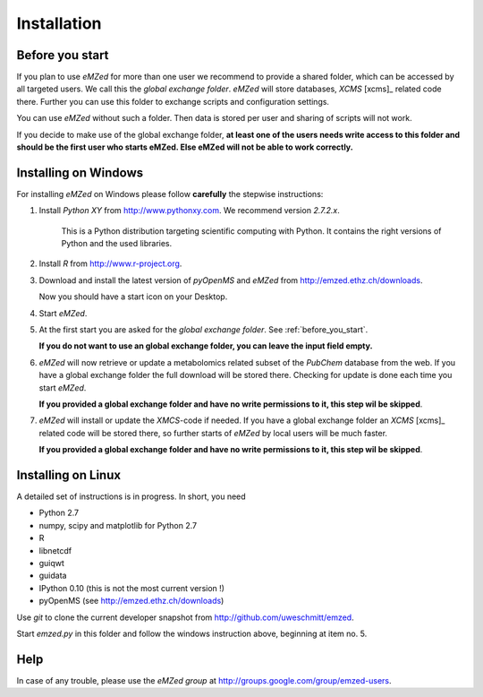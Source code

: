 .. _installation:

Installation
============


.. _before_you_start:

Before you start
~~~~~~~~~~~~~~~~

If you plan to use *eMZed* for more than one user we recommend to provide a
shared folder, which can be accessed by all targeted users. We call this the
*global exchange folder*.  *eMZed* will store databases, *XCMS* [xcms]_ related code there.
Further you can use this folder to exchange scripts and configuration settings.

You can use *eMZed* without such a folder. Then data is stored per user and
sharing of scripts will not work.

If you decide to make use of the global exchange folder,
**at least one of the users needs write access to this folder and should be the
first user who starts eMZed. Else eMZed will not be able to work correctly.**



Installing on Windows
~~~~~~~~~~~~~~~~~~~~~

For installing *eMZed* on Windows please follow **carefully** the stepwise instructions:

1. Install *Python XY* from http://www.pythonxy.com.  We recommend version *2.7.2.x*.
    
    This is a Python
    distribution targeting scientific computing with Python. It contains the
    right versions of Python and the used libraries.

2. Install *R* from http://www.r-project.org. 

3. Download and install the latest version of *pyOpenMS* and *eMZed* from http://emzed.ethz.ch/downloads.

   Now you should have a start icon on your Desktop.

4. Start *eMZed*.

5. At the first start you are asked for the *global exchange folder*. 
   See :ref:`before_you_start`.

   **If you do not want to use an global exchange folder, you can leave the input field empty.**

6. *eMZed* will now retrieve or update a metabolomics related subset of the *PubChem* database 
   from the web.
   If you have a global exchange folder the full download will be stored there.
   Checking for update is done each time you start *eMZed*.

   **If you provided a global exchange folder and have no write permissions to it, this step wil be skipped**.


7. *eMZed* will install or update the *XMCS*-code if needed. If you have a global exchange folder
   an *XCMS* [xcms]_ related code will be stored there, so further starts of *eMZed*  by local users
   will be much faster.

   **If you provided a global exchange folder and have no write permissions to it, this step wil be skipped**.


Installing on Linux
~~~~~~~~~~~~~~~~~~~

A detailed set of instructions is in progress. In short, you need

* Python 2.7

* numpy, scipy and matplotlib for Python 2.7

* R

* libnetcdf

* guiqwt

* guidata 

* IPython 0.10 (this is not the most current version !)

* pyOpenMS (see http://emzed.ethz.ch/downloads)

Use *git* to clone the current developer snapshot from http://github.com/uweschmitt/emzed.

Start *emzed.py* in this folder and follow the windows instruction above, beginning at item no. 5.


Help
~~~~

In case of any trouble, please use the *eMZed group* at http://groups.google.com/group/emzed-users.





  

 


